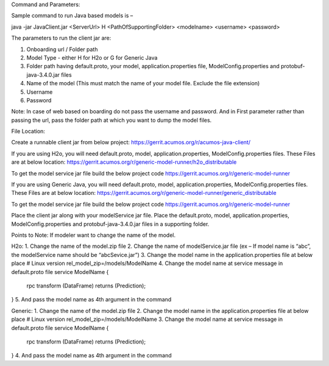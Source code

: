 Command and Parameters:

Sample command to run Java based models is – 

java -jar JavaClient.jar <ServerUrl> H <PathOfSupportingFolder> <modelname> <username> <password>

The parameters to run the client jar are: 

1. Onboarding url / Folder path 
2. Model Type - either H for H2o or G for Generic Java 
3. Folder path having default.proto, your model, application.properties file, ModelConfig.properties and protobuf-java-3.4.0.jar files
4. Name of the model (This must match the name of your model file. Exclude the file extension)
5. Username
6. Password

Note: In case of web based on boarding do not pass the username and password. And in First parameter rather than passing the url, pass the folder path at which you want to dump the model files.

File Location: 

Create a runnable client jar from below project:
https://gerrit.acumos.org/r/acumos-java-client/

If you are using H2o, you will need default.proto, model, application.properties, ModelConfig.properties files.
These Files are at below location:
https://gerrit.acumos.org/r/generic-model-runner/h2o_distributable

To get the model service jar file build the below project code
https://gerrit.acumos.org/r/generic-model-runner

If you are using Generic Java, you will need default.proto, model, application.properties, ModelConfig.properties files.
These Files are at below location:
https://gerrit.acumos.org/r/generic-model-runner/generic_distributable


To get the model service jar file build the below project code
https://gerrit.acumos.org/r/generic-model-runner

Place the client jar along with your modelService jar file.
Place the default.proto, model, application.properties, ModelConfig.properties and protobuf-java-3.4.0.jar files in a supporting folder. 

Points to Note:
If modeler want to change the name of the model.

H2o:
1.	Change the name of the model.zip file
2.	Change the name of modelService.jar file (ex – If model name is “abc”, the modelService name should be “abcSevice.jar”)
3.	Change the model name in the application.properties file at below place
# Linux version
rel_model_zip=/models/ModelName
4.	Change the model name at service message in default.proto file
service ModelName {
  rpc transform (DataFrame) returns (Prediction);
}
5.	And pass the model name as 4th argument in the command

Generic:
1.	Change the name of the model.zip file
2.	Change the model name in the application.properties file at below place
# Linux version
rel_model_zip=/models/ModelName
3.	Change the model name at service message in default.proto file
service ModelName {
  rpc transform (DataFrame) returns (Prediction);
}
4.	And pass the model name as 4th argument in the command